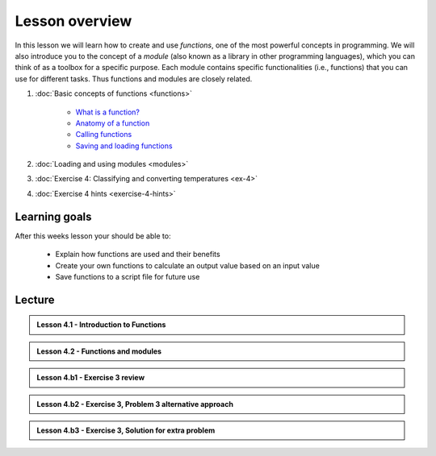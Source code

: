 Lesson overview
===============

In this lesson we will learn how to create and use *functions*, one of the most powerful concepts in programming.
We will also introduce you to the concept of a *module* (also known as a library in other programming languages), which you can think of as a toolbox for a specific purpose.
Each module contains specific functionalities (i.e., functions) that you can use for different tasks.
Thus functions and modules are closely related.

1. :doc:`Basic concepts of functions <functions>`

    -  `What is a function? <functions.html#what-is-a-function>`__
    -  `Anatomy of a function <functions.html#anatomy-of-a-function>`__
    -  `Calling functions <functions.html#calling-functions>`__
    -  `Saving and loading functions <functions.html#saving-and-loading-functions>`__

2. :doc:`Loading and using modules <modules>`
3. :doc:`Exercise 4: Classifying and converting temperatures <ex-4>`
4. :doc:`Exercise 4 hints <exercise-4-hints>`

Learning goals
--------------

After this weeks lesson your should be able to:

  - Explain how functions are used and their benefits
  - Create your own functions to calculate an output value based on an input value
  - Save functions to a script file for future use

Lecture
-------

.. admonition:: Lesson 4.1 - Introduction to Functions

    .. raw:: html

        <iframe width="560" height="315" src="https://www.youtube.com/embed/cD3MO012qqw" frameborder="0" allowfullscreen></iframe>
        <p>Dave Whipp & Henrikki Tenkanen, University of Helsinki <a href="https://www.youtube.com/channel/UCQ1_1hZ0A1Vic2zmWE56s2A">@ Geo-Python channel on Youtube</a>.</p>

.. admonition:: Lesson 4.2 - Functions and modules

    .. raw:: html

        <iframe width="560" height="315" src="https://www.youtube.com/embed/8igTLdCmbf4" frameborder="0" allowfullscreen></iframe>
        <p>Dave Whipp & Henrikki Tenkanen, University of Helsinki <a href="https://www.youtube.com/channel/UCQ1_1hZ0A1Vic2zmWE56s2A">@ Geo-Python channel on Youtube</a>.</p>

.. admonition:: Lesson 4.b1 - Exercise 3 review

    .. raw:: html

        <iframe width="560" height="315" src="https://www.youtube.com/embed/pYZhCC2NG2E" frameborder="0" allowfullscreen></iframe>
        <p>Dave Whipp & Henrikki Tenkanen, University of Helsinki <a href="https://www.youtube.com/channel/UCQ1_1hZ0A1Vic2zmWE56s2A">@ Geo-Python channel on Youtube</a>.</p>

.. admonition:: Lesson 4.b2 - Exercise 3, Problem 3 alternative approach

    .. raw:: html

        <iframe width="560" height="315" src="https://www.youtube.com/embed/a3afdnpDI80" frameborder="0" allowfullscreen></iframe>
        <p>Dave Whipp & Henrikki Tenkanen, University of Helsinki <a href="https://www.youtube.com/channel/UCQ1_1hZ0A1Vic2zmWE56s2A">@ Geo-Python channel on Youtube</a>.</p>

.. admonition:: Lesson 4.b3 - Exercise 3, Solution for extra problem

    .. raw:: html

        <iframe width="560" height="315" src="https://www.youtube.com/embed/3240i0F3MjY" frameborder="0" allowfullscreen></iframe>
        <p>Dave Whipp & Henrikki Tenkanen, University of Helsinki <a href="https://www.youtube.com/channel/UCQ1_1hZ0A1Vic2zmWE56s2A">@ Geo-Python channel on Youtube</a>.</p>

